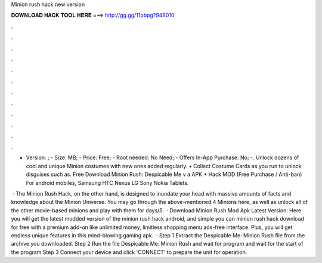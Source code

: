 Minion rush hack new version



𝐃𝐎𝐖𝐍𝐋𝐎𝐀𝐃 𝐇𝐀𝐂𝐊 𝐓𝐎𝐎𝐋 𝐇𝐄𝐑𝐄 ===> http://gg.gg/11pbpg?948010



.



.



.



.



.



.



.



.



.



.



.



.

- Version: ; - Size: MB; - Price: Free; - Root needed: No Need; - Offers In-App Purchase: No; -. Unlock dozens of cool and unique Minion costumes with new ones added regularly. • Collect Costume Cards as you run to unlock disguises such as. Free Download Minion Rush: Despicable Me v a APK + Hack MOD (Free Purchase / Anti-ban) For android mobiles, Samsung HTC Nexus LG Sony Nokia Tablets.

 · The Minion Rush Hack, on the other hand, is designed to inundate your head with massive amounts of facts and knowledge about the Minion Universe. You may go through the above-mentioned 4 Minions here, as well as unlock all of the other movie-based minions and play with them for days/5.  · Download Minion Rush Mod Apk Latest Version: Here you will get the latest modded version of the minion rush hack android, and simple you can minion rush hack download for free with a premium add-on like unlimited money, limitless shopping menu ads-free interface. Plus, you will get endless unique features in this mind-blowing gaming apk.  · Step 1 Extract the Despicable Me: Minion Rush  file from the archive you downloaded. Step 2 Run the file Despicable Me: Minion Rush  and wait for program and wait for the start of the program Step 3 Connect your device and click 'CONNECT' to prepare the unit for operation.
